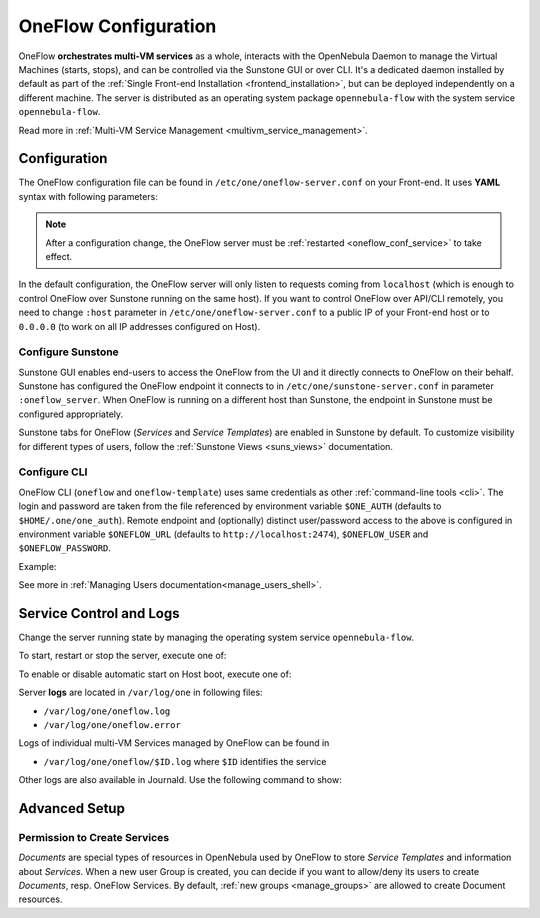 .. _appflow_configure:
.. _oneflow_conf:

=====================
OneFlow Configuration
=====================

OneFlow **orchestrates multi-VM services** as a whole, interacts with the OpenNebula Daemon to manage the Virtual Machines (starts, stops), and can be controlled via the Sunstone GUI or over CLI. It's a dedicated daemon installed by default as part of the :ref:`Single Front-end Installation <frontend_installation>`, but can be deployed independently on a different machine. The server is distributed as an operating system package ``opennebula-flow`` with the system service ``opennebula-flow``.

Read more in :ref:`Multi-VM Service Management <multivm_service_management>`.

Configuration
=============

The OneFlow configuration file can be found in ``/etc/one/oneflow-server.conf`` on your Front-end. It uses **YAML** syntax with following parameters:

.. note::

    After a configuration change, the OneFlow server must be :ref:`restarted <oneflow_conf_service>` to take effect.

+---------------------------+-------------------------------------------------------------------------------------------------------------------------------------------------------------------------+
|       Parameter           |                                                                               Description                                                                               |
+===========================+=========================================================================================================================================================================+
| **Server Configuration**                                                                                                                                                                            |
+---------------------------+-------------------------------------------------------------------------------------------------------------------------------------------------------------------------+
| ``:one_xmlrpc``           | Endpoint of OpenNebula XML-RPC API                                                                                                                                      |
+---------------------------+-------------------------------------------------------------------------------------------------------------------------------------------------------------------------+
| ``:subscriber_endpoint``  | Endpoint for ZeroMQ subscriptions                                                                                                                                       |
+---------------------------+-------------------------------------------------------------------------------------------------------------------------------------------------------------------------+
| ``:autoscaler_interval``  | Time in seconds between each evaulation of elasticity rules                                                                                                         |
+---------------------------+-------------------------------------------------------------------------------------------------------------------------------------------------------------------------+
| ``:host``                 | Host/IP where OneFlow will listen                                                                                                                                       |
+---------------------------+-------------------------------------------------------------------------------------------------------------------------------------------------------------------------+
| ``:port``                 | Port where OneFlow will listen                                                                                                                                          |
+---------------------------+-------------------------------------------------------------------------------------------------------------------------------------------------------------------------+
| ``:force_deletion``       | Force deletion of VMs on terminate signal                                                                                                                               |
+---------------------------+-------------------------------------------------------------------------------------------------------------------------------------------------------------------------+
| **Defaults**                                                                                                                                                                                        |
+---------------------------+-------------------------------------------------------------------------------------------------------------------------------------------------------------------------+
| ``:default_cooldown``     | Default cooldown period after a scale operation, in seconds                                                                                                             |
+---------------------------+-------------------------------------------------------------------------------------------------------------------------------------------------------------------------+
| ``:wait_timeout``         | Default time to wait for VMs state changes, in seconds                                                                                                                     |
+---------------------------+-------------------------------------------------------------------------------------------------------------------------------------------------------------------------+
| ``:concurrency``          | Number of threads to make actions with flows                                                                                                                            |
+---------------------------+-------------------------------------------------------------------------------------------------------------------------------------------------------------------------+
| ``:shutdown_action``      | Default shutdown action. Values: ``shutdown``, ``shutdown-hard``                                                                                                        |
+---------------------------+-------------------------------------------------------------------------------------------------------------------------------------------------------------------------+
| ``:action_number``        | Default number of virtual machines (``:action_number``) that will receive the given call in each interval (``:action_period``),                                         |
| ``:action_period``        | when an action is performed on a Role.                                                                                                                                  |
+---------------------------+-------------------------------------------------------------------------------------------------------------------------------------------------------------------------+
| ``:vm_name_template``     | Default name for the Virtual Machines created by Oneflow. You can use any of the following placeholders:                                                                |
|                           | ``$SERVICE_ID``, ``$SERVICE_NAME``, ``$ROLE_NAME``, ``$VM_NUMBER``.                                                                                                     |
+---------------------------+-------------------------------------------------------------------------------------------------------------------------------------------------------------------------+
| ``:page_size``            | Default page size when purging DONE services                                                                                                                            |
+---------------------------+-------------------------------------------------------------------------------------------------------------------------------------------------------------------------+
| **Authentication**                                                                                                                                                                                  |
+---------------------------+-------------------------------------------------------------------------------------------------------------------------------------------------------------------------+
| ``:core_auth``            | Authentication driver to communicate with OpenNebula core                                                                                                               |
|                           |                                                                                                                                                                         |
|                           | * ``cipher`` for symmetric cipher encryption of tokens                                                                                                                  |
|                           | * ``x509`` for X.509 certificate encryption of tokens                                                                                                                   |
|                           |                                                                                                                                                                         |
|                           | For more information, visit the :ref:`Cloud Server Authentication <cloud_auth>` reference.                                                                              |
+---------------------------+-------------------------------------------------------------------------------------------------------------------------------------------------------------------------+
| **Logging**                                                                                                                                                                                         |
+---------------------------+-------------------------------------------------------------------------------------------------------------------------------------------------------------------------+
| ``:debug_level``          | Logging level. Values: ``0`` for ERROR level, ``1`` for WARNING level, ``2`` for INFO level, ``3`` for DEBUG level                                                      |
+---------------------------+-------------------------------------------------------------------------------------------------------------------------------------------------------------------------+

In the default configuration, the OneFlow server will only listen to requests coming from ``localhost`` (which is enough to control OneFlow over Sunstone running on the same host). If you want to control OneFlow over API/CLI remotely, you need to change ``:host`` parameter in ``/etc/one/oneflow-server.conf`` to a public IP of your Front-end host or to ``0.0.0.0`` (to work on all IP addresses configured on Host).

Configure Sunstone
------------------

Sunstone GUI enables end-users to access the OneFlow from the UI and it directly connects to OneFlow on their behalf. Sunstone has configured the OneFlow endpoint it connects to in ``/etc/one/sunstone-server.conf`` in parameter ``:oneflow_server``. When OneFlow is running on a different host than Sunstone, the endpoint in Sunstone must be configured appropriately.

Sunstone tabs for OneFlow (*Services* and *Service Templates*) are enabled in Sunstone by default. To customize visibility for different types of users, follow the :ref:`Sunstone Views <suns_views>` documentation.

Configure CLI
-------------

OneFlow CLI (``oneflow`` and ``oneflow-template``) uses same credentials as other :ref:`command-line tools <cli>`. The login and password are taken from the file referenced by environment variable ``$ONE_AUTH`` (defaults to ``$HOME/.one/one_auth``). Remote endpoint and (optionally) distinct user/password access to the above is configured in environment variable ``$ONEFLOW_URL`` (defaults to ``http://localhost:2474``), ``$ONEFLOW_USER`` and ``$ONEFLOW_PASSWORD``.

Example:

.. prompt:: bash $ auto

    $ ONEFLOW_URL=http://one.example.com:2474 oneflow list

See more in :ref:`Managing Users documentation<manage_users_shell>`.

.. _oneflow_conf_service:

Service Control and Logs
========================

Change the server running state by managing the operating system service ``opennebula-flow``.

To start, restart or stop the server, execute one of:

.. prompt:: bash # auto

    # systemctl start   opennebula-flow
    # systemctl restart opennebula-flow
    # systemctl stop    opennebula-flow

To enable or disable automatic start on Host boot, execute one of:

.. prompt:: bash # auto

    # systemctl enable  opennebula-flow
    # systemctl disable opennebula-flow

Server **logs** are located in ``/var/log/one`` in following files:

- ``/var/log/one/oneflow.log``
- ``/var/log/one/oneflow.error``

Logs of individual multi-VM Services managed by OneFlow can be found in

- ``/var/log/one/oneflow/$ID.log`` where ``$ID`` identifies the service

Other logs are also available in Journald. Use the following command to show:

.. prompt:: bash # auto

    # journalctl -u opennebula-flow.service

Advanced Setup
==============

Permission to Create Services
-----------------------------

*Documents* are special types of resources in OpenNebula used by OneFlow to store *Service Templates* and information about *Services*. When a new user Group is created, you can decide if you want to allow/deny its users to create *Documents*, resp. OneFlow Services. By default, :ref:`new groups <manage_groups>` are allowed to create Document resources.
